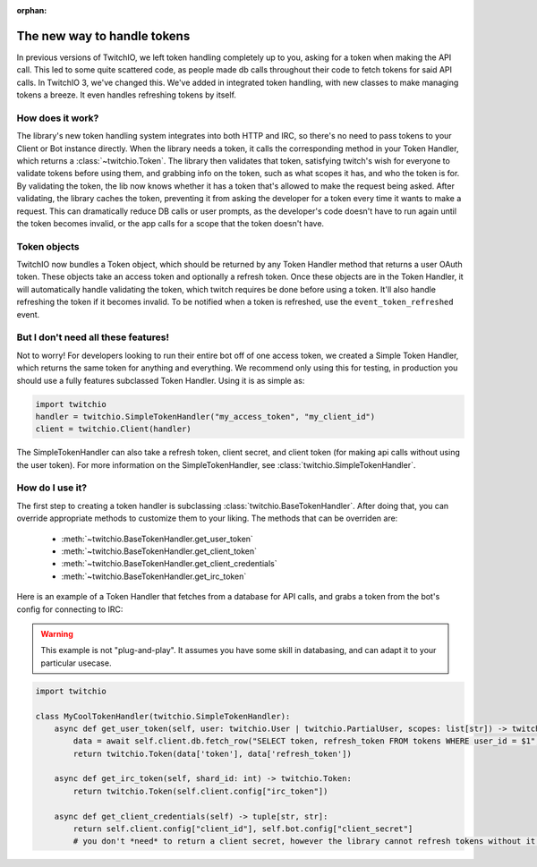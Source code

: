 :orphan:

.. _tokens:

The new way to handle tokens
=============================

In previous versions of TwitchIO, we left token handling completely up to you, asking for a token when making the API call.
This led to some quite scattered code, as people made db calls throughout their code to fetch tokens for said API calls.
In TwitchIO 3, we've changed this. We've added in integrated token handling, with new classes to make managing tokens a breeze.
It even handles refreshing tokens by itself.

How does it work?
------------------

The library's new token handling system integrates into both HTTP and IRC, so there's no need to pass tokens to your
Client or Bot instance directly. When the library needs a token, it calls the corresponding method in your Token Handler,
which returns a :class:`~twitchio.Token`. The library then validates that token, satisfying twitch's wish for everyone
to validate tokens before using them, and grabbing info on the token, such as what scopes it has, and who the token is for.
By validating the token, the lib now knows whether it has a token that's allowed to make the request being asked.
After validating, the library caches the token, preventing it from asking the developer for a token every time it wants to
make a request. This can dramatically reduce DB calls or user prompts, as the developer's code doesn't have to run again
until the token becomes invalid, or the app calls for a scope that the token doesn't have.

Token objects
--------------

TwitchIO now bundles a Token object, which should be returned by any Token Handler method that returns a user OAuth token.
These objects take an access token and optionally a refresh token. Once these objects are in the Token Handler, it will
automatically handle validating the token, which twitch requires be done before using a token. It'll also handle refreshing
the token if it becomes invalid. To be notified when a token is refreshed, use the ``event_token_refreshed`` event.

But I don't need all these features!
-------------------------------------

Not to worry! For developers looking to run their entire bot off of one access token, we created a Simple Token Handler,
which returns the same token for anything and everything. We recommend only using this for testing, in production you should
use a fully features subclassed Token Handler. Using it is as simple as:

.. code-block:: python

    import twitchio
    handler = twitchio.SimpleTokenHandler("my_access_token", "my_client_id")
    client = twitchio.Client(handler)

The SimpleTokenHandler can also take a refresh token, client secret, and client token (for making api calls without using the user token).
For more information on the SimpleTokenHandler, see :class:`twitchio.SimpleTokenHandler`.


How do I use it?
-----------------

The first step to creating a token handler is subclassing :class:`twitchio.BaseTokenHandler`.
After doing that, you can override appropriate methods to customize them to your liking.
The methods that can be overriden are:

    - :meth:`~twitchio.BaseTokenHandler.get_user_token`
    - :meth:`~twitchio.BaseTokenHandler.get_client_token`
    - :meth:`~twitchio.BaseTokenHandler.get_client_credentials`
    - :meth:`~twitchio.BaseTokenHandler.get_irc_token`

Here is an example of a Token Handler that fetches from a database for API calls, and grabs a token from the bot's config for connecting to IRC:

.. warning::

    This example is not "plug-and-play". It assumes you have some skill in databasing, and can adapt it to your particular usecase.

.. code-block:: python

    import twitchio

    class MyCoolTokenHandler(twitchio.SimpleTokenHandler):
        async def get_user_token(self, user: twitchio.User | twitchio.PartialUser, scopes: list[str]) -> twitchio.Token:
            data = await self.client.db.fetch_row("SELECT token, refresh_token FROM tokens WHERE user_id = $1", user.id)
            return twitchio.Token(data['token'], data['refresh_token'])

        async def get_irc_token(self, shard_id: int) -> twitchio.Token:
            return twitchio.Token(self.client.config["irc_token"])

        async def get_client_credentials(self) -> tuple[str, str]:
            return self.client.config["client_id"], self.bot.config["client_secret"]
            # you don't *need* to return a client secret, however the library cannot refresh tokens without it!
